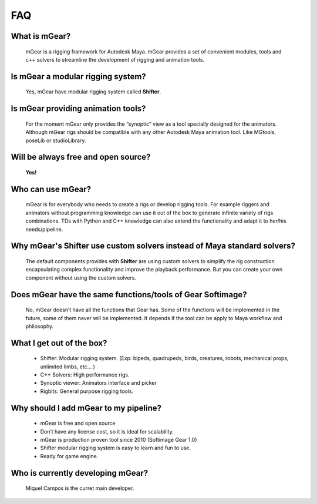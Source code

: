 ===
FAQ
===

What is mGear?
***************

	mGear is a rigging framework for Autodesk Maya. mGear provides a set of convenient modules, tools and 	c++ solvers to streamline the development of rigging and animation tools.

Is mGear a modular rigging system?
****************************************

	Yes, mGear have modular rigging system called **Shifter**.

Is mGear providing animation tools?
****************************************

	For the moment mGear only provides the “synoptic” view as a tool specially designed for the animators. Although mGear rigs should be compatible with any other Autodesk Maya animation tool. Like MGtools, poseLib or studioLibrary.

Will be always free and open source?
**************************************

	**Yes!**

Who can use mGear?
********************

	mGear is for everybody who needs to create a rigs or develop rigging tools. For example riggers and animators without programming knowledge can use it out of the box to generate infinite variety of rigs combinations. TDs with Python and C++ knowledge can also extend the functionality and adapt it to her/his needs/pipeline.

Why mGear's Shifter use custom solvers instead of Maya standard solvers?
*************************************************************************

	The default components provides with **Shifter** are using custom solvers to simplify the rig construction encapsulating complex functionality and improve the playback performance.
	But you can create your own component without using the custom solvers.

Does mGear have the same functions/tools of Gear Softimage?
************************************************************

	No, mGear doesn’t have all the functions that Gear has. Some of the functions will be implemented in the future, some of them never will be implemented. It depends if the tool can be apply to Maya workflow and philosophy.


What I get out of the box?
***************************

	* Shifter: Modular rigging system. (Exp: bipeds, quadrupeds, birds, creatures, robots, mechanical props, unlimited limbs, etc... )
	* C++ Solvers: High performance rigs.
	* Synoptic viewer: Animators interface and picker
	* Rigbits: General purpose rigging tools.

Why should I add mGear to my pipeline?
**************************************

	* mGear is free and open source
	* Don’t have any license cost, so it is ideal for scalability.
	* mGear is production proven tool since 2010 (Softimage Gear 1.0)
	* Shifter modular rigging system is easy to learn and fun to use.
	* Ready for game engine.


Who is currently developing mGear?
****************************************

	Miquel Campos is the curret main developer.
